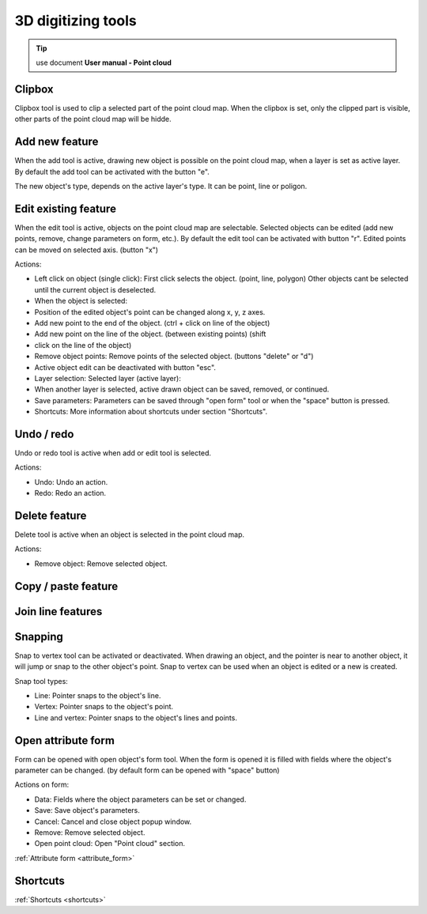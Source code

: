 3D digitizing tools
===================

.. _3d_digitizing:

.. tip:: use document **User manual - Point cloud**

Clipbox
--------

Clipbox tool is used to clip a selected part of the point cloud map. When the clipbox is set, only the clipped part is visible, other parts of the point cloud map will be hidde.

Add new feature
---------------

When the add tool is active, drawing new object is possible on the point cloud map, when a layer is set as active layer. By default the add tool can be activated with the button "e".

The new object's type, depends on the active layer's type. It can be point, line or poligon.

Edit existing feature
---------------------

When the edit tool is active, objects on the point cloud map are selectable. Selected objects can be edited (add new points, remove, change parameters on form, etc.). By default the edit tool can be activated with button "r". Edited points can be moved on selected axis. (button "x")

Actions:

* Left click on object (single click): First click selects the object. (point, line, polygon) Other objects cant be selected until the current object is deselected.
* When the object is selected:
* Position of the edited object's point can be changed along x, y, z axes.
* Add new point to the end of the object. (ctrl + click on line of the object)
* Add new point on the line of the object. (between existing points) (shift
* click on the line of the object)
* Remove object points: Remove points of the selected object. (buttons "delete" or "d")
* Active object edit can be deactivated with button "esc".

* Layer selection: Selected layer (active layer):
* When another layer is selected, active drawn object can be saved, removed, or continued.
* Save parameters: Parameters can be saved through "open form" tool or when the "space" button is pressed.
* Shortcuts: More information about shortcuts under section "Shortcuts".

Undo / redo
-----------

Undo or redo tool is active when add or edit tool is selected.

Actions:

* Undo: Undo an action.
* Redo: Redo an action.

Delete feature
--------------

Delete tool is active when an object is selected in the point cloud map.

Actions:

* Remove object: Remove selected object.

Copy / paste feature
--------------------

Join line features
------------------

Snapping
---------

Snap to vertex tool can be activated or deactivated. When drawing an object, and the pointer is near to another object, it will jump or snap to the other object's point. Snap to vertex can be used when an object is edited or a new is created.

Snap tool types:

* Line: Pointer snaps to the object's line.
* Vertex: Pointer snaps to the object's point.
* Line and vertex: Pointer snaps to the object's lines and points.

Open attribute form
-------------------

Form can be opened with open object's form tool. When the form is opened it is filled with fields where the object's parameter can be changed. (by default form can be opened with "space" button)

Actions on form:

* Data: Fields where the object parameters can be set or changed.
* Save: Save object's parameters.
* Cancel: Cancel and close object popup window.
* Remove: Remove selected object.
* Open point cloud: Open "Point cloud" section.

:ref:`Attribute form <attribute_form>`

Shortcuts
---------

:ref:`Shortcuts <shortcuts>`
